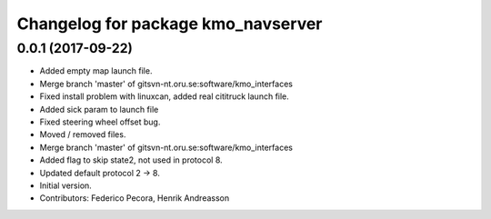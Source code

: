 ^^^^^^^^^^^^^^^^^^^^^^^^^^^^^^^^^^^
Changelog for package kmo_navserver
^^^^^^^^^^^^^^^^^^^^^^^^^^^^^^^^^^^

0.0.1 (2017-09-22)
------------------
* Added empty map launch file.
* Merge branch 'master' of gitsvn-nt.oru.se:software/kmo_interfaces
* Fixed install problem with linuxcan, added real cititruck launch file.
* Added sick param to launch file
* Fixed steering wheel offset bug.
* Moved / removed files.
* Merge branch 'master' of gitsvn-nt.oru.se:software/kmo_interfaces
* Added flag to skip state2, not used in protocol 8.
* Updated default protocol 2 -> 8.
* Initial version.
* Contributors: Federico Pecora, Henrik Andreasson
